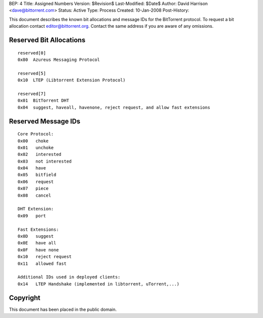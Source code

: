 BEP: 4
Title: Assigned Numbers
Version: $Revision$
Last-Modified: $Date$
Author:  David Harrison <dave@bittorrent.com>
Status:  Active
Type:    Process
Created: 10-Jan-2008
Post-History:


This document describes the known bit allocations and message IDs for
the BitTorrent protocol.  To request a bit allocation contact
editor@bittorrent.org.  Contact the same address if you are aware of
any omissions.

Reserved Bit Allocations
========================

::

 reserved[0]
 0x80  Azureus Messaging Protocol

 reserved[5]
 0x10  LTEP (Libtorrent Extension Protocol)

 reserved[7]
 0x01  BitTorrent DHT
 0x04  suggest, haveall, havenone, reject request, and allow fast extensions

Reserved Message IDs
====================

::

 Core Protocol:
 0x00   choke
 0x01   unchoke
 0x02   interested
 0x03   not interested
 0x04   have
 0x05   bitfield
 0x06   request
 0x07   piece
 0x08   cancel

 DHT Extension:
 0x09   port

 Fast Extensions:
 0x0D   suggest
 0x0E   have all
 0x0F   have none
 0x10   reject request
 0x11   allowed fast

 Additional IDs used in deployed clients:
 0x14   LTEP Handshake (implemented in libtorrent, uTorrent,...)

Copyright
=========

This document has been placed in the public domain.



..
   Local Variables:
   mode: indented-text
   indent-tabs-mode: nil
   sentence-end-double-space: t
   fill-column: 70
   coding: utf-8
   End:
